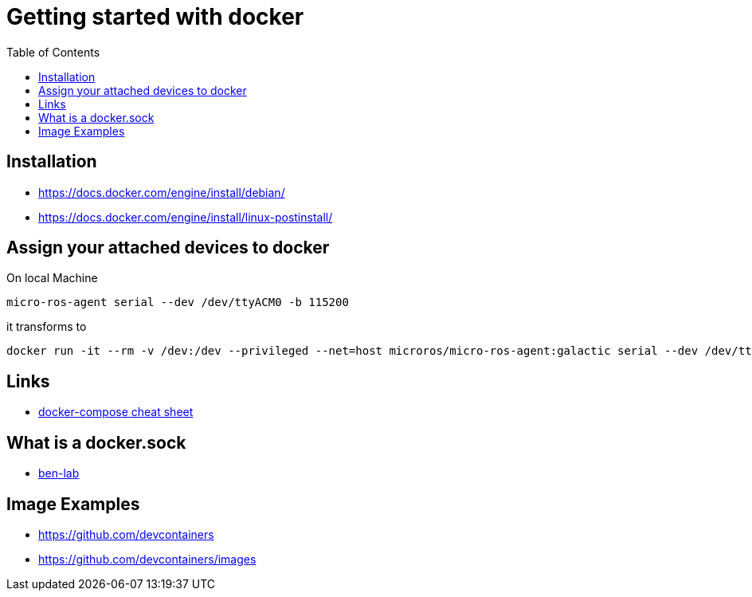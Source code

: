 :imagesdir: images
:couchbase_version: current
:toc:
:project_id: gs-how-to-cmake
:icons: font
:source-highlighter: prettify
:tags: guides,meta

= Getting started with docker

== Installation
   * https://docs.docker.com/engine/install/debian/
   * https://docs.docker.com/engine/install/linux-postinstall/

== Assign your attached devices to docker

On local Machine
[source,bash]
----
micro-ros-agent serial --dev /dev/ttyACM0 -b 115200
----

it transforms to 

[source,bash]
----
docker run -it --rm -v /dev:/dev --privileged --net=host microros/micro-ros-agent:galactic serial --dev /dev/ttyACM0 -b 115200
----

== Links
    * https://devhints.io/docker-compose[docker-compose cheat sheet]

== What is a docker.sock
   * https://ben-lab.github.io/golang-reverse-proxy-1-4/[ben-lab]
   
== Image Examples
  * https://github.com/devcontainers
  * https://github.com/devcontainers/images

